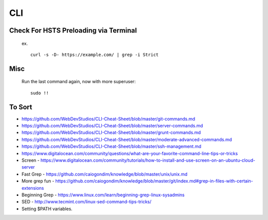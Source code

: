 CLI
============


Check For HSTS Preloading via Terminal
----------------------------------------

   ex. ::
   
	curl -s -D- https://example.com/ | grep -i Strict

Misc
---------------------------------------

   Run the last command again, now with more superuser::
   
	sudo !! 




To Sort 
-------------------------------

* https://github.com/WebDevStudios/CLI-Cheat-Sheet/blob/master/git-commands.md
* https://github.com/WebDevStudios/CLI-Cheat-Sheet/blob/master/server-commands.md
* https://github.com/WebDevStudios/CLI-Cheat-Sheet/blob/master/grunt-commands.md
* https://github.com/WebDevStudios/CLI-Cheat-Sheet/blob/master/moderate-advanced-commands.md
* https://github.com/WebDevStudios/CLI-Cheat-Sheet/blob/master/ssh-management.md
* https://www.digitalocean.com/community/questions/what-are-your-favorite-command-line-tips-or-tricks
* Screen - https://www.digitalocean.com/community/tutorials/how-to-install-and-use-screen-on-an-ubuntu-cloud-server
* Fast Grep - https://github.com/caiogondim/knowledge/blob/master/unix/unix.md
* More grep fun - https://github.com/caiogondim/knowledge/blob/master/git/index.md#grep-in-files-with-certain-extensions
* Beginning Grep - https://www.linux.com/learn/beginning-grep-linux-sysadmins
* SED - http://www.tecmint.com/linux-sed-command-tips-tricks/
* Setting $PATH variables.
